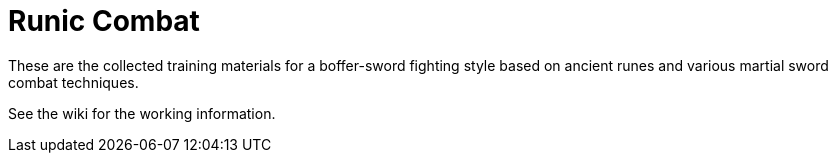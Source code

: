 = Runic Combat

These are the collected training materials for a boffer-sword fighting
style based on ancient runes and various martial sword combat
techniques.

See the wiki for the working information.

